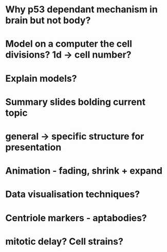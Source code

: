 * Why p53 dependant mechanism in brain but not body?
* Model on a computer the cell divisions? 1d -> cell number?
* Explain models?
* Summary slides bolding current topic
* general -> specific structure for presentation
* Animation - fading, shrink + expand
* Data visualisation techniques?
* Centriole markers - aptabodies?
* mitotic delay? Cell strains?
